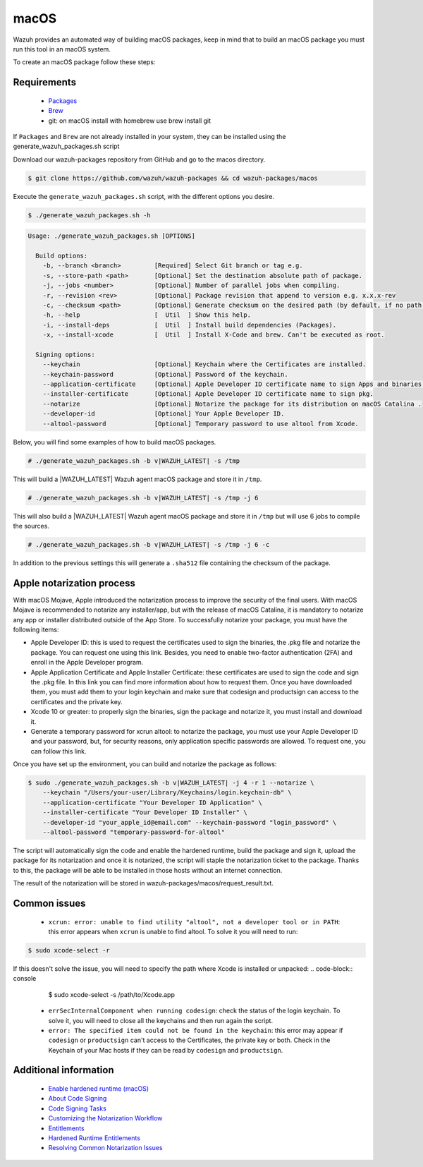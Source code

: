 .. Copyright (C) 2020 Wazuh, Inc.

.. _create-osx:

macOS
=====

Wazuh provides an automated way of building macOS packages, keep in mind that to build an macOS package you must run this tool in an macOS system.

To create an macOS package follow these steps:

Requirements
^^^^^^^^^^^^

 * `Packages <http://s.sudre.free.fr/Software/Packages/about.html>`_
 * `Brew <https://brew.sh/>`_
 * git: on macOS install with homebrew use brew install git

If ``Packages`` and ``Brew`` are not already installed in your system, they can be installed using the generate_wazuh_packages.sh script

Download our wazuh-packages repository from GitHub and go to the macos directory.

.. code-block:: console

  $ git clone https://github.com/wazuh/wazuh-packages && cd wazuh-packages/macos

Execute the ``generate_wazuh_packages.sh`` script, with the different options you desire.

.. code-block:: console

  $ ./generate_wazuh_packages.sh -h

.. code-block:: none
  :class: output

  Usage: ./generate_wazuh_packages.sh [OPTIONS]
  
    Build options:
      -b, --branch <branch>         [Required] Select Git branch or tag e.g. 
      -s, --store-path <path>       [Optional] Set the destination absolute path of package.
      -j, --jobs <number>           [Optional] Number of parallel jobs when compiling.
      -r, --revision <rev>          [Optional] Package revision that append to version e.g. x.x.x-rev
      -c, --checksum <path>         [Optional] Generate checksum on the desired path (by default, if no path is specified it will be generated on the same directory than the package).
      -h, --help                    [  Util  ] Show this help.
      -i, --install-deps            [  Util  ] Install build dependencies (Packages).
      -x, --install-xcode           [  Util  ] Install X-Code and brew. Can't be executed as root.
  
    Signing options:
      --keychain                    [Optional] Keychain where the Certificates are installed.
      --keychain-password           [Optional] Password of the keychain.
      --application-certificate     [Optional] Apple Developer ID certificate name to sign Apps and binaries.
      --installer-certificate       [Optional] Apple Developer ID certificate name to sign pkg.
      --notarize                    [Optional] Notarize the package for its distribution on macOS Catalina .
      --developer-id                [Optional] Your Apple Developer ID.
      --altool-password             [Optional] Temporary password to use altool from Xcode.


Below, you will find some examples of how to build macOS packages.

.. code-block:: console

  # ./generate_wazuh_packages.sh -b v|WAZUH_LATEST| -s /tmp

This will build a |WAZUH_LATEST| Wazuh agent macOS  package and store it in ``/tmp``.

.. code-block:: console

  # ./generate_wazuh_packages.sh -b v|WAZUH_LATEST| -s /tmp -j 6

This will also build a |WAZUH_LATEST| Wazuh agent macOS package and store it in ``/tmp`` but will use 6 jobs to compile the sources.

.. code-block:: console

  # ./generate_wazuh_packages.sh -b v|WAZUH_LATEST| -s /tmp -j 6 -c

In addition to the previous settings this will generate a ``.sha512`` file containing the checksum of the package.

Apple notarization process
^^^^^^^^^^^^^^^^^^^^^^^^^^^

With macOS Mojave, Apple introduced the notarization process to improve the security of the final users. With macOS Mojave is recommended to notarize any installer/app, but with the release of macOS Catalina, it is mandatory to notarize any app or installer distributed outside of the App Store. To successfully notarize your package, you must have the following items:

* Apple Developer ID: this is used to request the certificates used to sign the binaries, the .pkg file and notarize the package. You can request one using this link. Besides, you need to enable two-factor authentication (2FA) and enroll in the Apple Developer program.
* Apple Application Certificate and Apple Installer Certificate: these certificates are used to sign the code and sign the .pkg file. In this link you can find more information about how to request them. Once you have downloaded them, you must add them to your login keychain and make sure that codesign and productsign can access to the certificates and the private key.
* Xcode 10 or greater: to properly sign the binaries, sign the package and notarize it, you must install and download it.
* Generate a temporary password for xcrun altool: to notarize the package, you must use your Apple Developer ID and your password, but, for security reasons, only application specific passwords are allowed. To request one, you can follow this link.

Once you have set up the environment, you can build and notarize the package as follows:

.. code-block:: console

  $ sudo ./generate_wazuh_packages.sh -b v|WAZUH_LATEST| -j 4 -r 1 --notarize \
      --keychain "/Users/your-user/Library/Keychains/login.keychain-db" \
      --application-certificate "Your Developer ID Application" \
      --installer-certificate "Your Developer ID Installer" \
      --developer-id "your_apple_id@email.com" --keychain-password "login_password" \
      --altool-password "temporary-password-for-altool"

The script will automatically sign the code and enable the hardened runtime, build the package and sign it, upload the package for its notarization and once it is notarized, the script will staple the notarization ticket to the package. Thanks to this, the package will be able to be installed in those hosts without an internet connection.

The result of the notarization will be stored in wazuh-packages/macos/request_result.txt.

Common issues
^^^^^^^^^^^^^^

 * ``xcrun: error: unable to find utility "altool", not a developer tool or in PATH``: this error appears when ``xcrun`` is unable to find altool. To solve it you will need to run:

.. code-block:: console

 $ sudo xcode-select -r

If this doesn't solve the issue, you will need to specify the path where Xcode is installed or unpacked:
.. code-block:: console

  $ sudo xcode-select -s /path/to/Xcode.app

 * ``errSecInternalComponent when running codesign``: check the status of the login keychain. To solve it, you will need to close all the keychains and then run again the script.

 * ``error: The specified item could not be found in the keychain``: this error may appear if ``codesign`` or ``productsign`` can't access to the Certificates, the private key or both. Check in the Keychain of your Mac hosts if they can be read by ``codesign`` and ``productsign``.

Additional information
^^^^^^^^^^^^^^^^^^^^^^^

 * `Enable hardened runtime (macOS) <https://help.apple.com/xcode/mac/current/#/devf87a2ac8f>`_
 * `About Code Signing <https://developer.apple.com/library/archive/documentation/Security/Conceptual/CodeSigningGuide/Introduction/Introduction.html>`_
 * `Code Signing Tasks <https://developer.apple.com/library/archive/documentation/Security/Conceptual/CodeSigningGuide/Procedures/Procedures.html#//apple_ref/doc/uid/TP40005929-CH4-SW26>`_
 * `Customizing the Notarization Workflow <https://developer.apple.com/documentation/security/notarizing_your_app_before_distribution/customizing_the_notarization_workflow?language=objc>`_
 * `Entitlements <https://developer.apple.com/documentation/bundleresources/entitlements>`_
 * `Hardened Runtime Entitlements <https://developer.apple.com/documentation/security/hardened_runtime_entitlements?language=objc>`_
 * `Resolving Common Notarization Issues <https://developer.apple.com/documentation/security/notarizing_your_app_before_distribution/resolving_common_notarization_issues>`_
